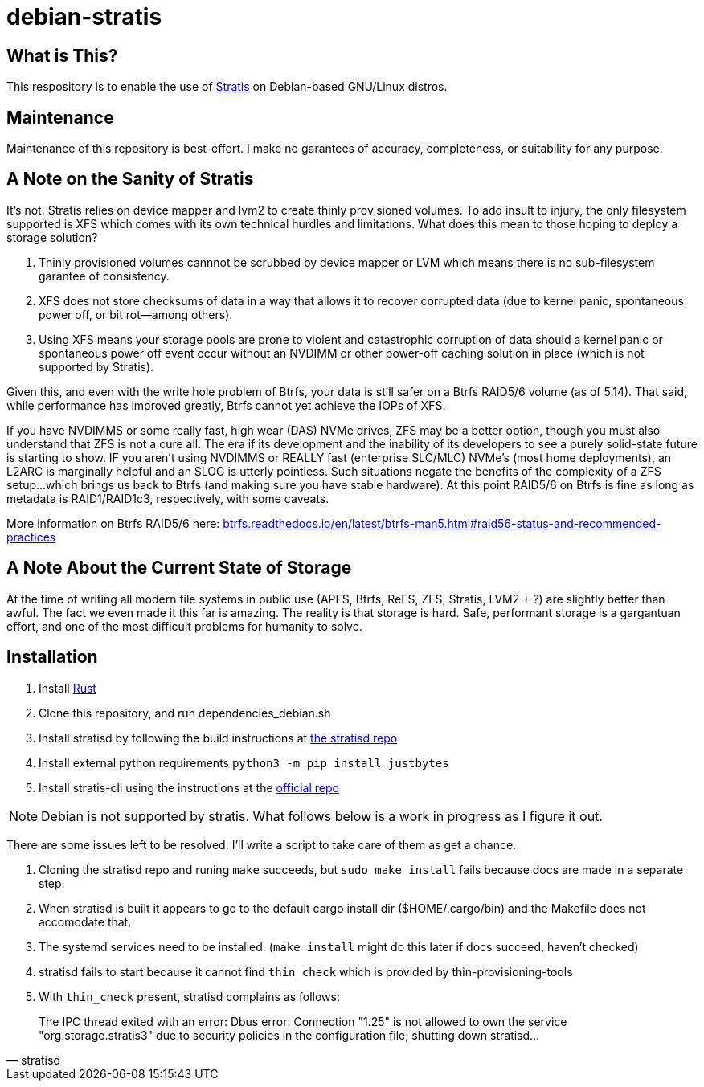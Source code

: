 :hide-uri-scheme:
= debian-stratis

== What is This?
This respository is to enable the use of https://stratis-storage.github.io/[Stratis] on Debian-based GNU/Linux distros.

== Maintenance
Maintenance of this repository is best-effort.  I make no garantees of accuracy, completeness, or suitability for any purpose.

== A Note on the Sanity of Stratis
It's not.  Stratis relies on device mapper and lvm2 to create thinly provisioned volumes.  To add insult to injury, the only filesystem supported is XFS which comes with its own technical hurdles and limitations.  What does this mean to those hoping to deploy a storage solution?

1. Thinly provisioned volumes cannnot be scrubbed by device mapper or LVM which means there is no sub-filesystem garantee of consistency.
2. XFS does not store checksums of data in a way that allows it to recover corrupted data (due to kernel panic, spontaneous power off, or bit rot--among others).
3. Using XFS means your storage pools are prone to violent and catastrophic corruption of data should a kernel panic or spontaneous power off event occur without an NVDIMM or other power-off caching solution in place (which is not supported by Stratis).

Given this, and even with the write hole problem of Btrfs, your data is still safer on a Btrfs RAID5/6 volume (as of 5.14).  That said, while performance has improved greatly, Btrfs cannot yet achieve the IOPs of XFS.

If you have NVDIMMS or some really fast, high wear (DAS) NVMe drives, ZFS may be a better option, though you must also understand that ZFS is not a cure all.  The era if its development and the inability of its developers to see a purely solid-state future is starting to show.  IF you aren't using NVDIMMS or REALLY fast (enterprise SLC/MLC) NVMe's (most home deployments), an L2ARC is marginally helpful and an SLOG is utterly pointless.  Such situations negate the benefits of the complexity of a ZFS setup...which brings us back to Btrfs (and making sure you have stable hardware).  At this point RAID5/6 on Btrfs is fine as long as metadata is RAID1/RAID1c3, respectively, with some caveats.

More information on Btrfs RAID5/6 here: https://btrfs.readthedocs.io/en/latest/btrfs-man5.html#raid56-status-and-recommended-practices

== A Note About the Current State of Storage
At the time of writing all modern file systems in public use (APFS, Btrfs, ReFS, ZFS, Stratis, LVM2 + ?) are slightly better than awful. The fact we even made it this far is amazing. The reality is that storage is hard. Safe, performant storage is a gargantuan effort, and one of the most difficult problems for humanity to solve.

== Installation

1. Install https://www.rust-lang.org/[Rust]
2. Clone this repository, and run dependencies_debian.sh
3. Install stratisd by following the build instructions at https://github.com/stratis-storage/stratisd[the stratisd repo]
4. Install external python requirements ```python3 -m pip install justbytes```
5. Install stratis-cli using the instructions at the https://github.com/stratis-storage/stratis-cli[official repo]

NOTE: Debian is not supported by stratis.  What follows below is a work in progress as I figure it out.

There are some issues left to be resolved.  I'll write a script to take care of them as get a chance.

1. Cloning the stratisd repo and runing ```make``` succeeds, but ```sudo make install``` fails because docs are made in a separate step.
2. When stratisd is built it appears to go to the default cargo install dir ($HOME/.cargo/bin) and the Makefile does not accomodate that.
3. The systemd services need to be installed.  (```make install``` might do this later if docs succeed, haven't checked)
4. stratisd fails to start because it cannot find ```thin_check``` which is provided by thin-provisioning-tools
5. With ```thin_check``` present, stratisd complains as follows:

[quote, stratisd]
The IPC thread exited with an error: Dbus error: Connection "1.25" is not allowed to own the service "org.storage.stratis3" due to security policies in the configuration file; shutting down stratisd...
